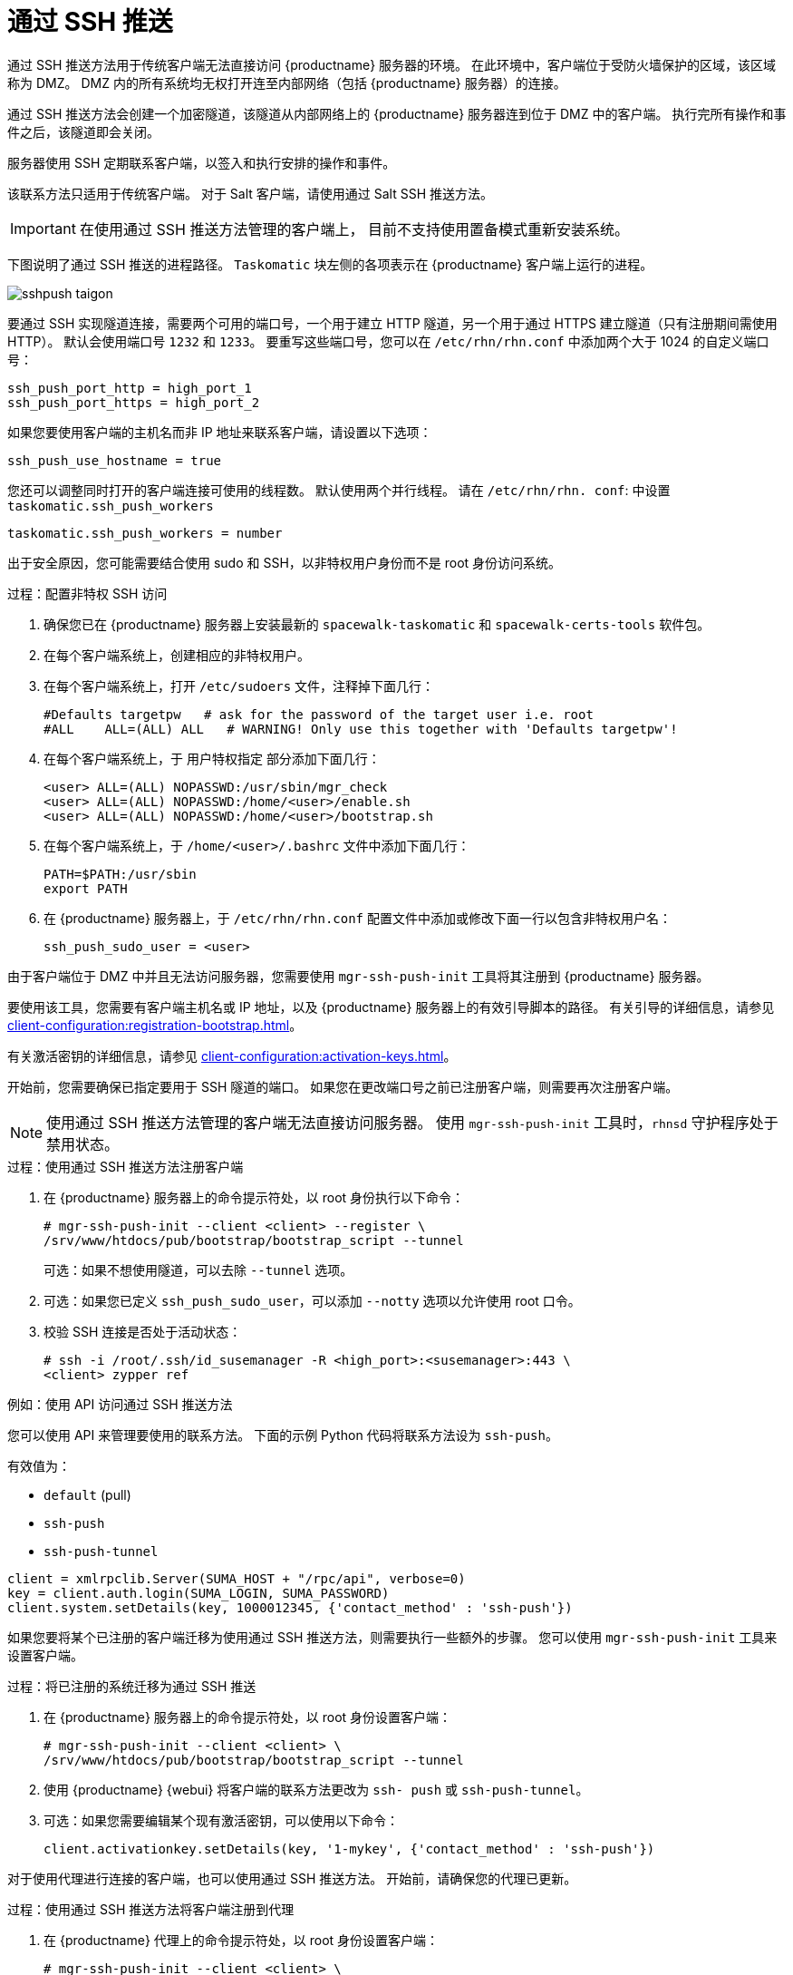 [[contact-methods-pushssh]]
= 通过 SSH 推送


通过 SSH 推送方法用于传统客户端无法直接访问 {productname} 服务器的环境。 在此环境中，客户端位于受防火墙保护的区域，该区域称为 DMZ。 DMZ 内的所有系统均无权打开连至内部网络（包括 {productname} 服务器）的连接。

通过 SSH 推送方法会创建一个加密隧道，该隧道从内部网络上的 {productname} 服务器连到位于 DMZ 中的客户端。 执行完所有操作和事件之后，该隧道即会关闭。

服务器使用 SSH 定期联系客户端，以签入和执行安排的操作和事件。

该联系方法只适用于传统客户端。 对于 Salt 客户端，请使用通过 Salt SSH 推送方法。


[IMPORTANT]
====
在使用通过 SSH 推送方法管理的客户端上， 目前不支持使用置备模式重新安装系统。
====


下图说明了通过 SSH 推送的进程路径。 [systemitem]``Taskomatic`` 块左侧的各项表示在 {productname} 客户端上运行的进程。

image::sshpush-taigon.png[scaledwidth=80%]


要通过 SSH 实现隧道连接，需要两个可用的端口号，一个用于建立 HTTP 隧道，另一个用于通过 HTTPS 建立隧道（只有注册期间需使用 HTTP）。 默认会使用端口号 `1232` 和 `1233`。 要重写这些端口号，您可以在 [path]``/etc/rhn/rhn.conf`` 中添加两个大于 1024 的自定义端口号：

----
ssh_push_port_http = high_port_1
ssh_push_port_https = high_port_2
----


如果您要使用客户端的主机名而非 IP 地址来联系客户端，请设置以下选项：

----
ssh_push_use_hostname = true
----


您还可以调整同时打开的客户端连接可使用的线程数。 默认使用两个并行线程。 请在 [path]``/etc/rhn/rhn. conf``: 中设置 [systemitem]``taskomatic.ssh_push_workers``

----
taskomatic.ssh_push_workers = number
----


出于安全原因，您可能需要结合使用 sudo 和 SSH，以非特权用户身份而不是 root 身份访问系统。


.过程：配置非特权 SSH 访问
. 确保您已在 {productname} 服务器上安装最新的 [path]``spacewalk-taskomatic`` 和 [path]``spacewalk-certs-tools`` 软件包。
. 在每个客户端系统上，创建相应的非特权用户。
. 在每个客户端系统上，打开 [path]``/etc/sudoers`` 文件，注释掉下面几行：
+
----
#Defaults targetpw   # ask for the password of the target user i.e. root
#ALL    ALL=(ALL) ALL   # WARNING! Only use this together with 'Defaults targetpw'!
----
. 在每个客户端系统上，于 `用户特权指定` 部分添加下面几行：
+
----
<user> ALL=(ALL) NOPASSWD:/usr/sbin/mgr_check
<user> ALL=(ALL) NOPASSWD:/home/<user>/enable.sh
<user> ALL=(ALL) NOPASSWD:/home/<user>/bootstrap.sh
----
. 在每个客户端系统上，于 [path]``/home/<user>/.bashrc`` 文件中添加下面几行：
+
----
PATH=$PATH:/usr/sbin
export PATH
----
. 在 {productname} 服务器上，于 [path]``/etc/rhn/rhn.conf`` 配置文件中添加或修改下面一行以包含非特权用户名：
+
----
ssh_push_sudo_user = <user>
----


由于客户端位于 DMZ 中并且无法访问服务器，您需要使用 [command]``mgr-ssh-push-init`` 工具将其注册到 {productname} 服务器。

要使用该工具，您需要有客户端主机名或 IP 地址，以及 {productname} 服务器上的有效引导脚本的路径。 有关引导的详细信息，请参见 xref:client-configuration:registration-bootstrap.adoc[]。

有关激活密钥的详细信息，请参见 xref:client-configuration:activation-keys.adoc[]。

开始前，您需要确保已指定要用于 SSH 隧道的端口。 如果您在更改端口号之前已注册客户端，则需要再次注册客户端。

[NOTE]
====
使用通过 SSH 推送方法管理的客户端无法直接访问服务器。 使用 [command]``mgr-ssh-push-init`` 工具时，[systemitem]``rhnsd`` 守护程序处于禁用状态。
====


.过程：使用通过 SSH 推送方法注册客户端
. 在 {productname} 服务器上的命令提示符处，以 root 身份执行以下命令：
+
----
# mgr-ssh-push-init --client <client> --register \
/srv/www/htdocs/pub/bootstrap/bootstrap_script --tunnel
----
+
可选：如果不想使用隧道，可以去除 [command]``--tunnel`` 选项。
. 可选：如果您已定义 [command]``ssh_push_sudo_user``，可以添加 [command]``--notty`` 选项以允许使用 root 口令。
. 校验 SSH 连接是否处于活动状态：
+
----
# ssh -i /root/.ssh/id_susemanager -R <high_port>:<susemanager>:443 \
<client> zypper ref
----



.例如：使用 API 访问通过 SSH 推送方法

您可以使用 API 来管理要使用的联系方法。 下面的示例 Python 代码将联系方法设为 ``ssh-push``。

有效值为：

* `default` (pull)
* `ssh-push`
* `ssh-push-tunnel`

----
client = xmlrpclib.Server(SUMA_HOST + "/rpc/api", verbose=0)
key = client.auth.login(SUMA_LOGIN, SUMA_PASSWORD)
client.system.setDetails(key, 1000012345, {'contact_method' : 'ssh-push'})
----



如果您要将某个已注册的客户端迁移为使用通过 SSH 推送方法，则需要执行一些额外的步骤。 您可以使用 [command]``mgr-ssh-push-init`` 工具来设置客户端。


.过程：将已注册的系统迁移为通过 SSH 推送
. 在 {productname} 服务器上的命令提示符处，以 root 身份设置客户端：
+
----
# mgr-ssh-push-init --client <client> \
/srv/www/htdocs/pub/bootstrap/bootstrap_script --tunnel
----
. 使用 {productname} {webui} 将客户端的联系方法更改为 `ssh- push` 或 `ssh-push-tunnel`。
. 可选：如果您需要编辑某个现有激活密钥，可以使用以下命令：
+
----
client.activationkey.setDetails(key, '1-mykey', {'contact_method' : 'ssh-push'})
----



对于使用代理进行连接的客户端，也可以使用通过 SSH 推送方法。 开始前，请确保您的代理已更新。

.过程：使用通过 SSH 推送方法将客户端注册到代理
. 在 {productname} 代理上的命令提示符处，以 root 身份设置客户端：
+
----
# mgr-ssh-push-init --client <client> \
/srv/www/htdocs/pub/bootstrap/bootstrap_script --tunnel
----
. 在 {productname} 服务器上的命令提示符处，将 SSH 密钥复制到代理上：
+
----
mgr-ssh-push-init --client <proxy>
----
